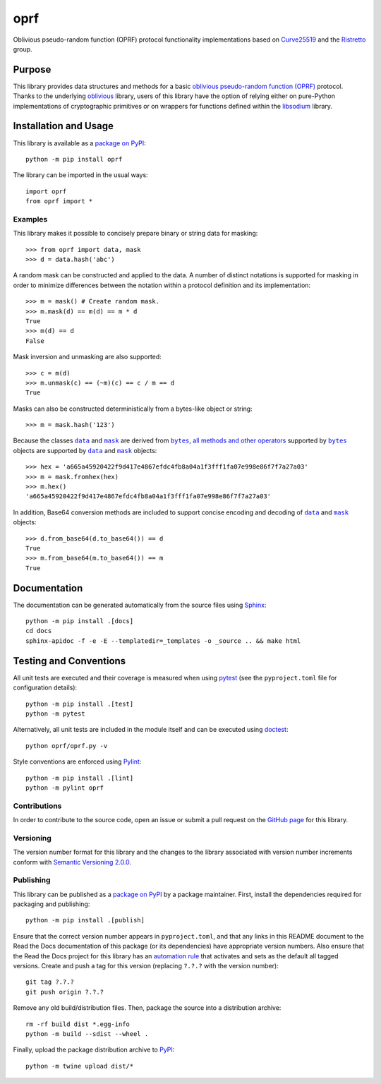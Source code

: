 ====
oprf
====

Oblivious pseudo-random function (OPRF) protocol functionality implementations based on `Curve25519 <https://cr.yp.to/ecdh.html>`__ and the `Ristretto <https://ristretto.group>`__ group.

|pypi| |readthedocs| |actions| |coveralls|

.. |pypi| image:: https://badge.fury.io/py/oprf.svg
   :target: https://badge.fury.io/py/oprf
   :alt: PyPI version and link.

.. |readthedocs| image:: https://readthedocs.org/projects/oprf/badge/?version=latest
   :target: https://oprf.readthedocs.io/en/latest/?badge=latest
   :alt: Read the Docs documentation status.

.. |actions| image:: https://github.com/nthparty/oprf/workflows/lint-test-cover-docs/badge.svg
   :target: https://github.com/nthparty/oprf/actions/workflows/lint-test-cover-docs.yml
   :alt: GitHub Actions status.

.. |coveralls| image:: https://coveralls.io/repos/github/nthparty/oprf/badge.svg?branch=main
   :target: https://coveralls.io/github/nthparty/oprf?branch=main
   :alt: Coveralls test coverage summary.

Purpose
-------
This library provides data structures and methods for a basic `oblivious pseudo-random function (OPRF) <https://en.wikipedia.org/wiki/Pseudorandom_function_family>`__ protocol. Thanks to the underlying `oblivious <https://pypi.org/project/oblivious>`__ library, users of this library have the option of relying either on pure-Python implementations of cryptographic primitives or on wrappers for functions defined within the `libsodium <https://github.com/jedisct1/libsodium>`__ library.

Installation and Usage
----------------------
This library is available as a `package on PyPI <https://pypi.org/project/oprf>`__::

    python -m pip install oprf

The library can be imported in the usual ways::

    import oprf
    from oprf import *

Examples
^^^^^^^^
This library makes it possible to concisely prepare binary or string data for masking::

    >>> from oprf import data, mask
    >>> d = data.hash('abc')

A random mask can be constructed and applied to the data. A number of distinct notations is supported for masking in order to minimize differences between the notation within a protocol definition and its implementation::

    >>> m = mask() # Create random mask.
    >>> m.mask(d) == m(d) == m * d
    True
    >>> m(d) == d
    False

Mask inversion and unmasking are also supported::

    >>> c = m(d)
    >>> m.unmask(c) == (~m)(c) == c / m == d
    True

Masks can also be constructed deterministically from a bytes-like object or string::

    >>> m = mask.hash('123')

.. |data| replace:: ``data``
.. _data: https://oprf.readthedocs.io/en/4.0.0/_source/oprf.oprf.data.html

.. |mask| replace:: ``mask``
.. _mask: https://oprf.readthedocs.io/en/4.0.0/_source/oprf.oprf.mask.html

.. |bytes| replace:: ``bytes``
.. _bytes: https://docs.python.org/3/library/stdtypes.html#bytes

Because the classes |data|_ and |mask|_ are derived from |bytes|_, `all methods and other operators <https://docs.python.org/3/library/stdtypes.html#bytes>`__ supported by |bytes|_ objects are supported by |data|_ and |mask|_ objects::

    >>> hex = 'a665a45920422f9d417e4867efdc4fb8a04a1f3fff1fa07e998e86f7f7a27a03'
    >>> m = mask.fromhex(hex)
    >>> m.hex()
    'a665a45920422f9d417e4867efdc4fb8a04a1f3fff1fa07e998e86f7f7a27a03'

In addition, Base64 conversion methods are included to support concise encoding and decoding of |data|_ and |mask|_ objects::

    >>> d.from_base64(d.to_base64()) == d
    True
    >>> m.from_base64(m.to_base64()) == m
    True

Documentation
-------------
The documentation can be generated automatically from the source files using `Sphinx <https://www.sphinx-doc.org>`__::

    python -m pip install .[docs]
    cd docs
    sphinx-apidoc -f -e -E --templatedir=_templates -o _source .. && make html

Testing and Conventions
-----------------------
All unit tests are executed and their coverage is measured when using `pytest <https://docs.pytest.org>`__ (see the ``pyproject.toml`` file for configuration details)::

    python -m pip install .[test]
    python -m pytest

Alternatively, all unit tests are included in the module itself and can be executed using `doctest <https://docs.python.org/3/library/doctest.html>`__::

    python oprf/oprf.py -v

Style conventions are enforced using `Pylint <https://pylint.pycqa.org>`__::

    python -m pip install .[lint]
    python -m pylint oprf

Contributions
^^^^^^^^^^^^^
In order to contribute to the source code, open an issue or submit a pull request on the `GitHub page <https://github.com/nthparty/oprf>`__ for this library.

Versioning
^^^^^^^^^^
The version number format for this library and the changes to the library associated with version number increments conform with `Semantic Versioning 2.0.0 <https://semver.org/#semantic-versioning-200>`__.

Publishing
^^^^^^^^^^
This library can be published as a `package on PyPI <https://pypi.org/project/oprf>`__ by a package maintainer. First, install the dependencies required for packaging and publishing::

    python -m pip install .[publish]

Ensure that the correct version number appears in ``pyproject.toml``, and that any links in this README document to the Read the Docs documentation of this package (or its dependencies) have appropriate version numbers. Also ensure that the Read the Docs project for this library has an `automation rule <https://docs.readthedocs.io/en/stable/automation-rules.html>`__ that activates and sets as the default all tagged versions. Create and push a tag for this version (replacing ``?.?.?`` with the version number)::

    git tag ?.?.?
    git push origin ?.?.?

Remove any old build/distribution files. Then, package the source into a distribution archive::

    rm -rf build dist *.egg-info
    python -m build --sdist --wheel .

Finally, upload the package distribution archive to `PyPI <https://pypi.org>`__::

    python -m twine upload dist/*
